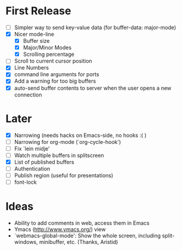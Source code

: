 * First Release
  - [ ] Simpler way to send key-value data (for buffer-data: major-mode)
  - [X] Nicer mode-line
    - [X] Buffer size
    - [X] Major/Minor Modes
    - [X] Scrolling percentage
  - [ ] Scroll to current cursor position
  - [X] Line Numbers
  - [X] command line arguments for ports
  - [X] Add a warning for too big buffers
  - [X] auto-send buffer contents to server when the user opens a new connection

* Later
  - [X] Narrowing (needs hacks on Emacs-side, no hooks :( )
  - [ ] Narrowing for org-mode (`org-cycle-hook')
  - [ ] Fix `lein midje'
  - [ ] Watch multiple buffers in splitscreen
  - [X] List of published buffers
  - [ ] Authentication
  - [ ] Publish region (useful for presentations)
  - [ ] font-lock

* Ideas
  - Ability to add comments in web, access them in Emacs
  - Ymacs (http://www.ymacs.org/) view
  - `webmacs-global-mode': Show the whole screen, including split-windows, minibuffer, etc. (Thanks, Aristid)
